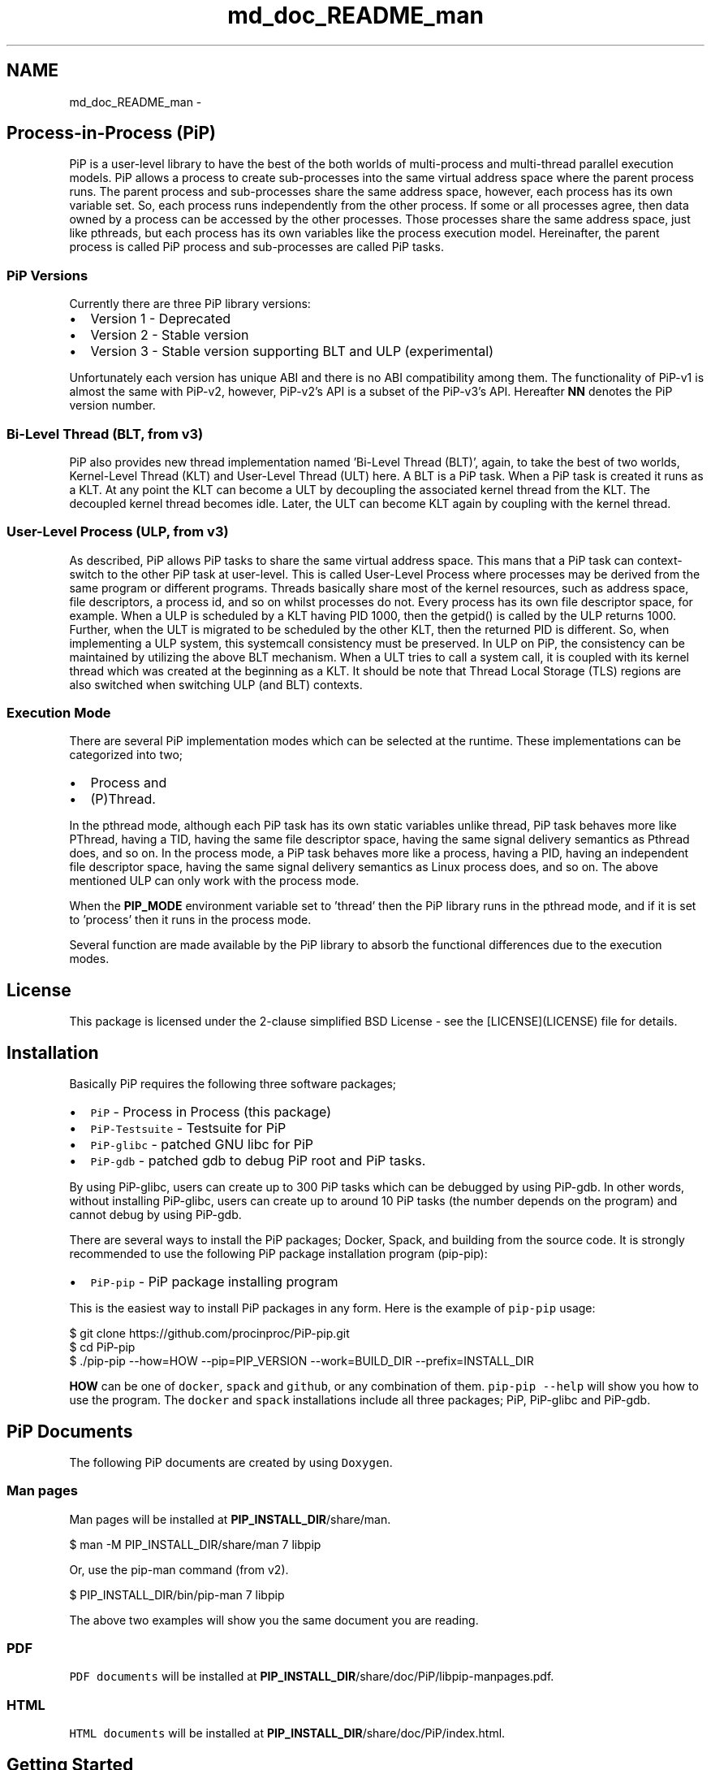 .TH "md_doc_README_man" 7 "Mon May 23 2022" "Version 2.4.1" "Process-in-Process" \" -*- nroff -*-
.ad l
.nh
.SH NAME
md_doc_README_man \- 
.SH "Process-in-Process (PiP)"
.PP
 PiP is a user-level library to have the best of the both worlds of multi-process and multi-thread parallel execution models\&. PiP allows a process to create sub-processes into the same virtual address space where the parent process runs\&. The parent process and sub-processes share the same address space, however, each process has its own variable set\&. So, each process runs independently from the other process\&. If some or all processes agree, then data owned by a process can be accessed by the other processes\&. Those processes share the same address space, just like pthreads, but each process has its own variables like the process execution model\&. Hereinafter, the parent process is called PiP process and sub-processes are called PiP tasks\&.
.SS "PiP Versions"
Currently there are three PiP library versions:
.PP
.IP "\(bu" 2
Version 1 - Deprecated
.IP "\(bu" 2
Version 2 - Stable version
.IP "\(bu" 2
Version 3 - Stable version supporting BLT and ULP (experimental)
.PP
.PP
Unfortunately each version has unique ABI and there is no ABI compatibility among them\&. The functionality of PiP-v1 is almost the same with PiP-v2, however, PiP-v2's API is a subset of the PiP-v3's API\&. Hereafter \fBNN\fP denotes the PiP version number\&.
.SS "Bi-Level Thread (BLT, from v3)"
PiP also provides new thread implementation named 'Bi-Level Thread
(BLT)', again, to take the best of two worlds, Kernel-Level Thread (KLT) and User-Level Thread (ULT) here\&. A BLT is a PiP task\&. When a PiP task is created it runs as a KLT\&. At any point the KLT can become a ULT by decoupling the associated kernel thread from the KLT\&. The decoupled kernel thread becomes idle\&. Later, the ULT can become KLT again by coupling with the kernel thread\&.
.SS "User-Level Process (ULP, from v3)"
As described, PiP allows PiP tasks to share the same virtual address space\&. This mans that a PiP task can context-switch to the other PiP task at user-level\&. This is called User-Level Process where processes may be derived from the same program or different programs\&. Threads basically share most of the kernel resources, such as address space, file descriptors, a process id, and so on whilst processes do not\&. Every process has its own file descriptor space, for example\&. When a ULP is scheduled by a KLT having PID 1000, then the getpid() is called by the ULP returns 1000\&. Further, when the ULT is migrated to be scheduled by the other KLT, then the returned PID is different\&. So, when implementing a ULP system, this systemcall consistency must be preserved\&. In ULP on PiP, the consistency can be maintained by utilizing the above BLT mechanism\&. When a ULT tries to call a system call, it is coupled with its kernel thread which was created at the beginning as a KLT\&. It should be note that Thread Local Storage (TLS) regions are also switched when switching ULP (and BLT) contexts\&.
.SS "Execution Mode"
There are several PiP implementation modes which can be selected at the runtime\&. These implementations can be categorized into two;
.PP
.IP "\(bu" 2
Process and
.IP "\(bu" 2
(P)Thread\&.
.PP
.PP
In the pthread mode, although each PiP task has its own static variables unlike thread, PiP task behaves more like PThread, having a TID, having the same file descriptor space, having the same signal delivery semantics as Pthread does, and so on\&. In the process mode, a PiP task behaves more like a process, having a PID, having an independent file descriptor space, having the same signal delivery semantics as Linux process does, and so on\&. The above mentioned ULP can only work with the process mode\&.
.PP
When the \fBPIP_MODE\fP environment variable set to 'thread' then the PiP library runs in the pthread mode, and if it is set to 'process' then it runs in the process mode\&.
.PP
Several function are made available by the PiP library to absorb the functional differences due to the execution modes\&.
.SH "License"
.PP
This package is licensed under the 2-clause simplified BSD License - see the [LICENSE](LICENSE) file for details\&.
.SH "Installation"
.PP
Basically PiP requires the following three software packages;
.PP
.IP "\(bu" 2
\fCPiP\fP - Process in Process (this package)
.IP "\(bu" 2
\fCPiP-Testsuite\fP - Testsuite for PiP
.IP "\(bu" 2
\fCPiP-glibc\fP - patched GNU libc for PiP
.IP "\(bu" 2
\fCPiP-gdb\fP - patched gdb to debug PiP root and PiP tasks\&.
.PP
.PP
By using PiP-glibc, users can create up to 300 PiP tasks which can be debugged by using PiP-gdb\&. In other words, without installing PiP-glibc, users can create up to around 10 PiP tasks (the number depends on the program) and cannot debug by using PiP-gdb\&.
.PP
There are several ways to install the PiP packages; Docker, Spack, and building from the source code\&. It is strongly recommended to use the following PiP package installation program (pip-pip):
.PP
.IP "\(bu" 2
\fCPiP-pip\fP - PiP package installing program
.PP
.PP
This is the easiest way to install PiP packages in any form\&. Here is the example of \fCpip-pip\fP usage: 
.PP
.nf
$ git clone https://github\&.com/procinproc/PiP-pip\&.git
$ cd PiP-pip
$ \&./pip-pip --how=HOW --pip=PIP_VERSION --work=BUILD_DIR --prefix=INSTALL_DIR

.fi
.PP
 \fBHOW\fP can be one of \fCdocker\fP, \fCspack\fP and \fCgithub\fP, or any combination of them\&. \fCpip-pip --help\fP will show you how to use the program\&. The \fCdocker\fP and \fCspack\fP installations include all three packages; PiP, PiP-glibc and PiP-gdb\&.
.SH "PiP Documents"
.PP
The following PiP documents are created by using \fCDoxygen\fP\&.
.SS "Man pages"
Man pages will be installed at \fBPIP_INSTALL_DIR\fP/share/man\&. 
.PP
.nf
$ man -M PIP_INSTALL_DIR/share/man 7 libpip

.fi
.PP
 Or, use the pip-man command (from v2)\&. 
.PP
.nf
$ PIP_INSTALL_DIR/bin/pip-man 7 libpip

.fi
.PP
 The above two examples will show you the same document you are reading\&.
.SS "PDF"
\fCPDF documents\fP will be installed at \fBPIP_INSTALL_DIR\fP/share/doc/PiP/libpip-manpages\&.pdf\&.
.SS "HTML"
\fCHTML documents\fP will be installed at \fBPIP_INSTALL_DIR\fP/share/doc/PiP/index\&.html\&.
.SH "Getting Started"
.PP
.SS "Compile and link your PiP programs"
.IP "\(bu" 2
pipcc(1) command (since v2)
.PP
.PP
You can use pipcc(1) command to compile and link your PiP programs\&. 
.PP
.nf
$ pipcc -Wall -O2 -g -c pip-prog\&.c
$ pipcc -Wall -O2 -g pip-prog\&.c -o pip-prog 

.fi
.PP
 
.SS "Run your PiP programs"
.IP "\(bu" 2
pip-exec(1) command (piprun(1) in PiP v1)
.PP
.PP
Let's assume that you have a non-PiP program(s) and want to run as PiP tasks\&. All you have to do is to compile your program by using the above pipcc(1) command and to use the pip-exec(1) command to run your program as PiP tasks\&. 
.PP
.nf
$ pipcc myprog\&.c -o myprog
$ pip-exec -n 8 \&./myprog
$ \&./myprog

.fi
.PP
 In this case, the pip-exec(1) command becomes the PiP root and your program runs as 8 PiP tasks\&. Note that the 'myprog\&.c' may or may not call any PiP functions\&. Your program can also run as a normal program (not as a PiP task) without using the pip-exec(1) command\&. In either case, your programs must be compiled and linked by using the pipcc(1) command described above\&.
.PP
You may write your own PiP programs which includes the PiP root programming\&. In this case, your program can run without using the pip-exec(1) command\&.
.PP
If you get the following message when you try to run your program; 
.PP
.nf
PiP-ERR(19673) '\&./myprog' is not PIE

.fi
.PP
 Then this means that the 'myprog' (having PID 19673) is not compiled by using the pipcc(1) command properly\&. You may check if your program(s) can run as a PiP root and/or PiP task by using the pip-check(1) command (from v2); 
.PP
.nf
$ pip-check a\&.out
a\&.out : Root&Task

.fi
.PP
 Above example shows that the 'a\&.out' program can run as a PiP root and PiP tasks\&.
.PP
.IP "\(bu" 2
pips(1) command (from v2)
.PP
Similar to the Linux \fCps\fP command, you can see how your PiP program(s) is (are) running by using the \fCpips(1)\fP command\&. \fCpips\fP can accept 'a', 'u' and 'x' options just like the \fCps\fP command\&.
.PP
$ pips [a][u][x] [PIPS-OPTIONS] [-] [PATTERN \&.\&.]
.PP
List the PiP tasks via the 'ps' command;
.PP
$ pips --ps [ PATTERN \&.\&. ]
.PP
or, show the activities of PiP tasks via the 'top' command;
.PP
$ pips --top [ PATTERN \&.\&. ]
.PP
Additionally you can kill all of your PiP tasks by using the same pips(1) command;
.PP
$ pips -s KILL [ PATTERN \&.\&. ]
.PP
.SS "Debugging your PiP programs by the pip-gdb command"
The following procedure is to attach all PiP tasks and PiP root which created those tasks\&. Each PiP task is treated as a GDB inferior in PiP-gdb\&. Note that PiP-glibc and PiP-gdb packages are required to do this\&. Note that all features in this section are only supported by PiP v2 or higher, only with the process execution mode (thread mode and ULP/BLT in PiP v3 are NOT supported)\&. 
.PP
.nf
$ pip-gdb
(pip-gdb) attach PID

.fi
.PP
 The attached inferiors can be seen by the following GDB command: 
.PP
.nf
(pip-gdb) info inferiors
  Num  Description              Executable
  4    process 6453 (pip 2)     /somewhere/pip-task-2
  3    process 6452 (pip 1)     /somewhere/pip-task-1
  2    process 6451 (pip 0)     /somewhere/pip-task-0
* 1    process 6450 (pip root)  /somewhere/pip-root

.fi
.PP
 You can select and debug an inferior by the following GDB command: 
.PP
.nf
(pip-gdb) inferior 2
[Switching to inferior 2 [process 6451 (pip 0)] (/somewhere/pip-task-0)]

.fi
.PP
 When an already-attached program calls 'pip_spawn()' and becomes a PiP root task, the newly created PiP child tasks aren't attached automatically, but you can add empty inferiors and then attach the PiP child tasks to the inferiors\&. e\&.g\&. 
.PP
.nf
\&.\&.\&.\&. type Control-Z to stop the root task\&.
^Z
Program received signal SIGTSTP, Stopped (user)\&.

(pip-gdb) add-inferior
Added inferior 2
(pip-gdb) inferior 2
(pip-gdb) attach 1902

(pip-gdb) add-inferior
Added inferior 3
(pip-gdb) inferior 3
(pip-gdb) attach 1903

(pip-gdb) add-inferior
Added inferior 4
(pip-gdb) inferior 4
(pip-gdb) attach 1904

(pip-gdb) info inferiors
  Num  Description              Executable
* 4    process 1904 (pip 2)     /somewhere/pip-task-2
  3    process 1903 (pip 1)     /somewhere/pip-task-1
  2    process 1902 (pip 0)     /somewhere/pip-task-0
  1    process 1897 (pip root)  /somewhere/pip-root

.fi
.PP
 You can attach all relevant PiP tasks by: 
.PP
.nf
$ pip-gdb -p PID-of-your-PiP-program

.fi
.PP
 (from v2)
.PP
If the \fBPIP_GDB_PATH\fP environment is set to the path pointing to PiP-gdb executable file, then PiP-gdb is automatically attached when an exception signal (SIGSEGV or SIGHUP by default) is delivered\&. The exception signals can also be defined by setting the \fBPIP_GDB_SIGNALS\fP environment\&. Signal names (case insensitive) can be concatenated by the '+' or '-' symbol\&. 'all' is reserved to specify most of the signals\&. For example, 'ALL-TERM' means all signals excepting SIGTERM, another example, 'PIPE+INT' means SIGPIPE and SIGINT\&. If one of the specified or default signals is delivered, then PiP-gdb will be attached automatically\&. The PiP-gdb will show backtrace by default\&. If users specify \fBPIP_GDB_COMMAND\fP, a filename containing some GDB commands, then those GDB commands will be executed by PiP-gdb in batch mode\&.
.PP
If the \fBPIP_STOP_ON_START\fP environment is set, then the PiP library delivers SIGSTOP to a spawned PiP task which is about to start user program\&. If its value is a number in decimal, then the PiP task whose PiP-ID is the same with the specified number will be stopped\&. If the number is minus, then all PiP tasks will be stopped at the very beginning\&. Do not forget to compile your programs with a debug option\&.
.SH "Mailing Lists"
.PP
If you have any questions or comments on PiP, send e-mails to; 
.PP
.nf
procinproc-info@googlegroups\&.com

.fi
.PP
 Or, join our PiP users' mailing list; 
.PP
.nf
procinproc-users@googlegroups\&.com

.fi
.PP
 
.SH "Publications"
.PP
.SS "Research papers"
Atsushi Hori, Min Si, Balazs Gerofi, Masamichi Takagi, Jay Dayal, Pavan Balaji, and Yutaka Ishikawa\&. 'Process-in-process: techniques for
practical address-space sharing,' In Proceedings of the 27th International Symposium on High-Performance Parallel and Distributed Computing (HPDC '18)\&. ACM, New York, NY, USA, 131-143\&. DOI: https://doi.org/10.1145/3208040.3208045
.PP
Atsushi Hori, Balazs Gerofi, and Yuataka Ishikawa\&. 'An Implementation
of User-Level Processes using Address Space Sharing,' 2020 IEEE International Parallel and Distributed Processing Symposium Workshops (IPDPSW), New Orleans, LA, USA, 2020, pp\&. 976-984, DOI: https://doi.org/10.1109/IPDPSW50202.2020.00161\&.
.PP
Kaiming Ouyang, Min Si, Atsushi Hori, Zizhong Chen, and Pavan Balaji\&. 2020\&. 'CAB-MPI: exploring interprocess work-stealing towards
balanced MPI communication,' In Proceedings of the International Conference for High Performance Computing, Networking, Storage and Analysis (SC '20)\&. IEEE Press, Article 36\&.
.PP
Kaiming Ouyang, Min Si, Atsushi Hori, Zizhong Chen, Pavan Balaji\&. 2021\&. 'Daps: A dynamic asynchronous progress stealing model for mpi communication,' In Proceedings of 2021 IEEE International Conference on Cluster Computing (CLUSTER)\&.
.PP
Atsushi Hori, Kaiming Ouyang, Balazs Georfi, Yutaka Ishikawa\&. 2021\&. 'On the 
Difference between Shared Memory and Shared Address Space in HPC Communication,' In Proceedings of Supercomputing Asia 2022, Springer LNCS 13214 2022\&.
.SH "Commands"
.PP
\fBSee also\fP
.RS 4
pip-check 
.PP
pip-exec 
.PP
pip-man 
.PP
pip-mode 
.PP
pip-tgkill 
.PP
pipcc 
.PP
pipfc 
.PP
pips 
.PP
printpipmode
.RE
.PP
.SH "Functions"
.PP
\fBSee also\fP
.RS 4
pip_abort 
.PP
pip_barrier_fin 
.PP
pip_barrier_init 
.PP
pip_barrier_wait 
.PP
pip_exit 
.PP
pip_export 
.PP
pip_fin 
.PP
pip_get_aux 
.PP
pip_get_mode 
.PP
pip_get_mode_str 
.PP
pip_get_ntasks 
.PP
pip_get_pipid 
.PP
pip_get_system_id 
.PP
pip_import 
.PP
pip_init 
.PP
pip_is_initialized 
.PP
pip_is_shared_fd 
.PP
pip_is_threaded 
.PP
pip_isa_root 
.PP
pip_isa_task 
.PP
pip_kill 
.PP
pip_kill_all_child_tasks 
.PP
pip_named_export 
.PP
pip_named_import 
.PP
pip_named_tryimport 
.PP
pip_set_aux 
.PP
pip_sigmask 
.PP
pip_signal_wait 
.PP
pip_spawn 
.PP
pip_spawn_from_func 
.PP
pip_spawn_from_main 
.PP
pip_spawn_hook 
.PP
pip_task_spawn 
.PP
pip_trywait 
.PP
pip_trywait_any 
.PP
pip_wait 
.PP
pip_wait_any 
.PP
pip_yield
.RE
.PP
.SH "Author"
.PP
Atsushi Hori 

